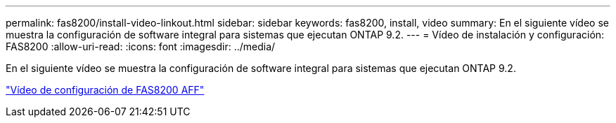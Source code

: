 ---
permalink: fas8200/install-video-linkout.html 
sidebar: sidebar 
keywords: fas8200, install, video 
summary: En el siguiente vídeo se muestra la configuración de software integral para sistemas que ejecutan ONTAP 9.2. 
---
= Vídeo de instalación y configuración: FAS8200
:allow-uri-read: 
:icons: font
:imagesdir: ../media/


[role="lead"]
En el siguiente vídeo se muestra la configuración de software integral para sistemas que ejecutan ONTAP 9.2.

link:https://youtu.be/WAE0afWhj1c["Vídeo de configuración de FAS8200 AFF"^]
